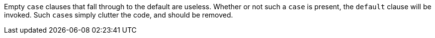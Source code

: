 Empty ``case`` clauses that fall through to the default are useless. Whether or not such a ``case`` is present, the ``default`` clause will be invoked. Such ``case``s simply clutter the code, and should be removed.
